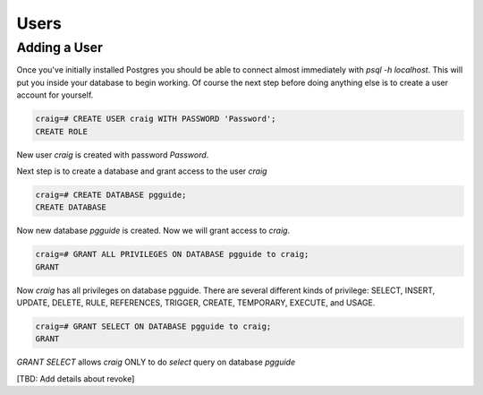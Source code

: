 Users
#####

Adding a User
-------------

Once you've initially installed Postgres you should be able to connect almost immediately with `psql -h localhost`. This will put you inside your database to begin working. Of course the next step before doing anything else is to create a user account for yourself.


.. code-block:: sql

    craig=# CREATE USER craig WITH PASSWORD 'Password';
    CREATE ROLE

New user `craig` is created with password `Password`.

Next step is to create a database and grant access to the user `craig`

.. code-block:: sql

    craig=# CREATE DATABASE pgguide;
    CREATE DATABASE

Now new database `pgguide` is created. Now we will grant access to `craig`.

.. code-block:: sql

    craig=# GRANT ALL PRIVILEGES ON DATABASE pgguide to craig;
    GRANT

Now `craig` has all privileges on database pgguide. There are several different kinds of privilege: SELECT, INSERT, UPDATE, DELETE, RULE, REFERENCES, TRIGGER, CREATE, TEMPORARY, EXECUTE, and USAGE.

.. code-block:: sql

    craig=# GRANT SELECT ON DATABASE pgguide to craig;
    GRANT

`GRANT SELECT` allows `craig` ONLY to do `select` query on database `pgguide`

[TBD: Add details about revoke]
